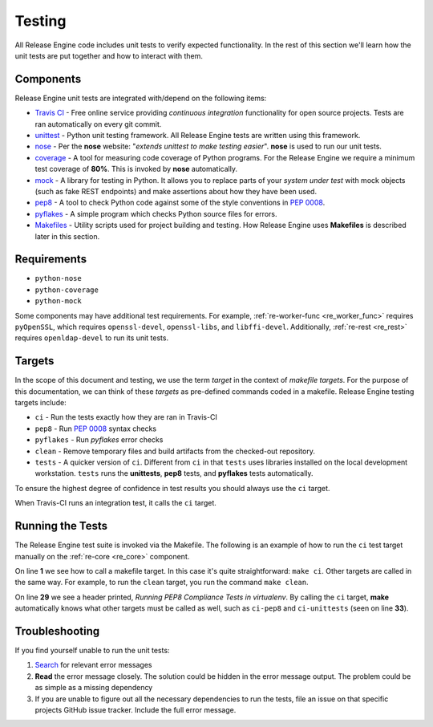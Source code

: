 Testing
*******

All Release Engine code includes unit tests to verify expected
functionality. In the rest of this section we'll learn how the unit
tests are put together and how to interact with them.

Components
++++++++++

Release Engine unit tests are integrated with/depend on the following
items:

* `Travis CI <https://travis-ci.org/>`_ - Free online service
  providing `continuous integration` functionality for open source
  projects. Tests are ran automatically on every git commit.

* `unittest <https://docs.python.org/2/library/unittest.html>`_ -
  Python unit testing framework. All Release Engine tests are written
  using this framework.

* `nose <https://nose.readthedocs.org/en/latest/>`_ - Per the **nose**
  website: "`extends unittest to make testing easier`". **nose** is
  used to run our unit tests.

* `coverage <http://nedbatchelder.com/code/coverage/>`_ - A tool for
  measuring code coverage of Python programs. For the Release Engine
  we require a minimum test coverage of **80%**. This is invoked by
  **nose** automatically.

* `mock <http://www.voidspace.org.uk/python/mock/>`_ - A library for
  testing in Python. It allows you to replace parts of your `system
  under test` with mock objects (such as fake REST endpoints) and make
  assertions about how they have been used.

* `pep8 <https://pypi.python.org/pypi/pep8>`_ - A tool to check Python
  code against some of the style conventions in :pep:`0008`.

* `pyflakes <https://pypi.python.org/pypi/pyflakes>`_ - A simple
  program which checks Python source files for errors.

* `Makefiles <http://www.gnu.org/software/make/>`_ - Utility scripts
  used for project building and testing. How Release Engine uses
  **Makefiles** is described later in this section.

Requirements
++++++++++++

* ``python-nose``
* ``python-coverage``
* ``python-mock``

Some components may have additional test requirements. For example,
:ref:`re-worker-func <re_worker_func>` requires ``pyOpenSSL``, which
requires ``openssl-devel``, ``openssl-libs``, and
``libffi-devel``. Additionally, :ref:`re-rest <re_rest>` requires
``openldap-devel`` to run its unit tests.

.. todo:: Document other test dependencies


Targets
+++++++

In the scope of this document and testing, we use the term `target` in
the context of `makefile targets`. For the purpose of this
documentation, we can think of these `targets` as pre-defined commands
coded in a makefile. Release Engine testing targets include:

* ``ci`` - Run the tests exactly how they are ran in Travis-CI
* ``pep8`` - Run :pep:`0008` syntax checks
* ``pyflakes`` - Run `pyflakes` error checks
* ``clean`` - Remove temporary files and build artifacts from the
  checked-out repository.
* ``tests`` - A quicker version of ``ci``. Different from ``ci`` in
  that ``tests`` uses libraries installed on the local development
  workstation. ``tests`` runs the **unittests**, **pep8** tests, and
  **pyflakes** tests automatically.

To ensure the highest degree of confidence in test results you should
always use the ``ci`` target.

When Travis-CI runs an integration test, it calls the ``ci`` target.

Running the Tests
+++++++++++++++++

The Release Engine test suite is invoked via the Makefile. The
following is an example of how to run the ``ci`` test target manually
on the :ref:`re-core <re_core>` component.


.. code-block:: console
   :linenos:
   :emphasize-lines: 1,29,33

   [~/re-core]$ make ci

   #############################################
   # Creating a virtualenv
   #############################################
   virtualenv re-coreenv
   New python executable in re-coreenv/bin/python
   Installing Setuptools..............................................................................................................................................................................................................................done.
   Installing Pip.....................................................................................................................................................................................................................................................................................................................................done.
   . re-coreenv/bin/activate && pip install -r requirements.txt
   Downloading/unpacking pika>=0.9.12 (from -r requirements.txt (line 1))

   ... snip ...

   Successfully installed pep8 nose coverage mock
   Cleaning up...
   #############################################
   # Listing all pip deps
   #############################################
   . re-coreenv/bin/activate && pip freeze
   coverage==3.7.1
   mock==1.0.1
   nose==1.3.3
   pep8==1.5.7
   pika==0.9.13
   pymongo==2.7.1
   wsgiref==0.1.2
   #############################################
   # Running PEP8 Compliance Tests in virtualenv
   #############################################
   . re-coreenv/bin/activate && pep8 --ignore=E501,E121,E124 src/recore/
   #############################################
   # Running Unit Tests in virtualenv
   #############################################
   . re-coreenv/bin/activate && nosetests -v --with-cover --cover-min-percentage=80 --cover-package=recore test/
   Verify using init_amqp provides us with a connection ... ok
   Loggers are created with appropriate handlers associated ... ok

   ... snip ...

   Verify create_json_str produces proper json ... ok
   Verify load_json_str produces proper structures ... ok
   Verify config parsing works as expected. ... ok

   Name                Stmts   Miss  Cover   Missing
   -------------------------------------------------
   recore                 36      0   100%
   recore.amqp            72      4    94%   79, 169-172
   recore.constants        1      0   100%
   recore.fsm            179     25    86%   97-103, 148-152, 199-249
   recore.job              0      0   100%
   recore.job.create      25      0   100%
   recore.mongo           62      5    92%   92-100
   recore.utils           13      0   100%
   -------------------------------------------------
   TOTAL                 388     34    91%
   ----------------------------------------------------------------------
   Ran 35 tests in 0.047s

   OK
   :

On line **1** we see how to call a makefile target. In this case it's
quite straightforward: ``make ci``. Other targets are called in the
same way. For example, to run the ``clean`` target, you run the
command ``make clean``.

On line **29** we see a header printed, `Running PEP8 Compliance Tests
in virtualenv`. By calling the ``ci`` target, **make** automatically
knows what other targets must be called as well, such as ``ci-pep8``
and ``ci-unittests`` (seen on line **33**).


Troubleshooting
+++++++++++++++

If you find yourself unable to run the unit tests:

#. `Search <https://www.google.com>`_ for relevant error messages

#. **Read** the error message closely. The solution could be hidden in
   the error message output. The problem could be as simple as a
   missing dependency

#. If you are unable to figure out all the necessary dependencies to
   run the tests, file an issue on that specific projects GitHub issue
   tracker. Include the full error message.
